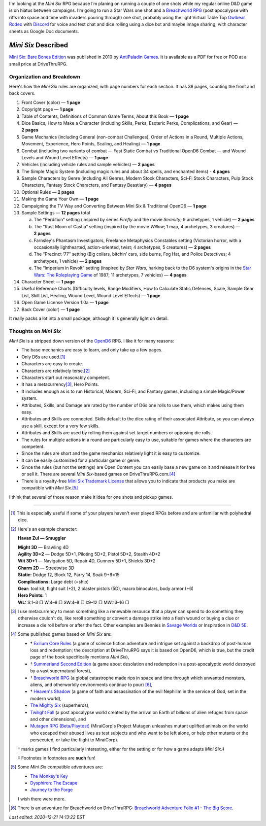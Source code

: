 .. title: Looking at the Mini Six RPG and related games
.. slug: looking-at-the-mini-six-rpg-and-related-games
.. date: 2020-11-29 02:14:48 UTC-05:00
.. tags: mini six, opend6, one shots, rpg
.. category: gaming
.. link: 
.. description: 
.. type: text

I'm looking at the `Mini Six` RPG because I’m planing on running a
couple of one shots while my regular online D&D game is on hiatus
between campaigns.  I’m going to run a Star Wars one shot and a
`Breachworld RPG`_ (post apocalypse with rifts into space and time
with invaders pouring through) one shot, probably using the light
Virtual Table Top `Owlbear Rodeo`_ with Discord_ for voice and text
chat and dice rolling using a dice bot and maybe image sharing, with
character sheets as Google Doc documents.

.. _Owlbear Rodeo: https://www.owlbear.rodeo/
.. _Discord: https://discord.com/

`Mini Six` Described
@@@@@@@@@@@@@@@@@@@@

`Mini Six: Bare Bones Edition`_ was published in 2010 by `AntiPaladin
Games`_.  It is available as a PDF for free or POD at a small price
at DriveThruRPG.

.. _AntiPaladin Games: http://www.antipaladingames.com/
.. _`Mini Six: Bare Bones Edition`: https://www.drivethrurpg.com/product/144558/Mini-Six-Bare-Bones-Edition

Organization and Breakdown
==========================

Here's how the `Mini Six` rules are organized, with page numbers for
each section.  It has 38 pages, counting the front and back covers.

1.  Front Cover (color) — **1 page**
#.  Copyright page — **1 page**
#.  Table of Contents, Definitions of Common Game Terms, About this
    Book — **1 page**
#.  Dice Basics, How to Make a Character (including Skills, Perks,
    Esoteric Perks, Complications, and Gear) — **2 pages**
#.  Game Mechanics (including General (non-combat Challenges), Order
    of Actions in a Round, Multiple Actions, Movement, Experience,
    Hero Points, Scaling, and Healing) — **1 page**
#.  Combat (including two variants of combat — Fast Static Combat vs
    Traditional OpenD6 Combat — and Wound Levels and Wound Level
    Effects) — **1 page**
#.  Vehicles (including vehicle rules and sample vehicles) —
    **2 pages**
#.  The Simple Magic System (including magic rules and about 34
    spells, and enchanted items) - **4 pages**
#.  Sample Characters by Genre (including All Genres, Modern Stock
    Characters, Sci-Fi Stock Characters, Pulp Stock Characters,
    Fantasy Stock Characters, and Fantasy Beastiary) — **4 pages**
#.  Optional Rules — **2 pages**
#.  Making the Game Your Own — **1 page**
#.  Campaigning the TV Way and Converting Between Mini Six &
    Traditional OpenD6 — **1 page**
#.  Sample Settings — **12 pages** total

    a. The “Perdition” setting (inspired by series `Firefly` and the
       movie `Serenity`; 9 archetypes, 1 vehicle) — **2 pages**
    #. The “Rust Moon of Castia” setting (inspired by the movie
       `Willow`; 1 map, 4 archetypes, 3 creatures)
       — **2 pages**
    #. Farnsley's Phantasm Investigators, Freelance Metaphysics
       Constables setting (Victorian horror, with a occasionally
       lighthearted, action-oriented, twist; 4 archetypes, 5
       creatures) — **2 pages**
    #. The “Precinct ‘77” setting (Big collars, bitchin’ cars, side
       burns, Fog Hat, and Police Detectives; 4 archetypes, 1 vehicle)
       — **2 pages**
    #. The “Imperium in Revolt” setting (inspired by `Star Wars`,
       harking back to the D6 system's origins in the `Star Wars: The
       Roleplaying Game`__ of 1987; 11 archetypes, 7 vehicles) —
       **4 pages**

#.  Character Sheet — **1 page**
#.  Useful Reference Charts (Difficulty levels, Range Modifiers, How
    to Calculate Static Defenses, Scale, Sample Gear List, Skill List, Healing, 
    Wound Level, Wound Level Effects) — **1 page**
#.  Open Game License Version 1.0a — **1 page**
#.  Back Cover (color) — **1 page**

__ https://en.wikipedia.org/wiki/Star_Wars:_The_Roleplaying_Game

It really packs a lot into a small package, although it is generally
light on detail.
    
Thoughts on `Mini Six`
======================

`Mini Six` is a stripped down version of the OpenD6_ RPG.
I like it for many reasons:

.. _OpenD6: http://opend6project.org/

• The base mechanics are easy to learn, and only take up a few pages.
• Only D6s are used.\ [#simpledice]_
• Characters are easy to create.
• Characters are relatively terse.\ [#havan]_
• Characters start out reasonably competent.
• It has a metacurrency\ [#metacurrency]_, Hero Points.
• It includes enough as is to run Historical, Modern, Sci-Fi, and
  Fantasy games, including a simple Magic/Power system.
• Attributes, Skills, and Damage are rated by the number of D6s one
  rolls to use them, which makes using them easy.
• Attributes and Skills are connected.  Skills default to the dice
  rating of their associated Attribute, so you can always use a
  skill, except for a very few skills.
• Attributes and Skills are used by rolling them against set target
  numbers or opposing die rolls.
• The rules for multiple actions in a round are particularly easy to
  use, suitable for games where the characters are competent.
• Since the rules are short and the game mechanics relatively light it
  is easy to customize.
• It can be easily customized for a particular game or genre.
• Since the rules (but not the settings) are Open Content you can
  easily base a new game on it and release it for free or sell it.
  There are several `Mini Six`-based games on DriveThruRPG.com.\
  [#games]_
• There is a royalty-free `Mini Six Trademark License`__ that allows you to
  indicate that products you make are compatible with `Mini Six`.\ [#adventures]_

__ http://www.antipaladingames.com/p/license.html

I think that several of those reason make it idea for one shots and
pickup games.

-----

.. [#simpledice] This is especially useful if some of your players
   haven't ever played RPGs before and are unfamiliar with polyhedral
   dice.

.. [#havan] Here's an example character:

   **Havan Zul — Smuggler**

   | **Might 3D** — Brawling 4D
   | **Agility 3D+2** — Dodge 5D+1, Piloting 5D+2, Pistol 5D+2, Stealth 4D+2
   | **Wit 3D+1** — Navigation 5D, Repair 4D, Gunnery 5D+1, Shields 3D+2
   | **Charm 2D** — Streetwise 3D
   | **Static:** Dodge 12, Block 12, Parry 14, Soak 9+6=15
   | **Complications:** Large debt (=ship)
   | **Gear:** tool kit, flight suit (+2), 2 blaster pistols (5D), macro binoculars, body armor (+6)
   | **Hero Points:** 1
   | **WL:** S:1–3 □ W:4–8 □ SW:4–8 □ I:9–12 □ MW:13–16 □

.. [#metacurrency]  I use metacurrency to mean something like
   a renewable resource that a player can spend to do something they
   otherwise couldn't do, like reroll something or convert a damage
   strike into a flesh wound or buying a clue or increase a die roll
   before or after the fact.  Other examples are Bennies in `Savage
   Worlds`_ or Inspiration in `D&D 5E`_.

   .. _Savage Worlds: https://en.wikipedia.org/wiki/Savage_Worlds#Task_resolution
   .. _D&D 5E: https://dnd5e.info/beyond-1st-level/inspiration/

.. [#games] Some published games based on `Mini Six` are:

   • † `Exilium Core Rules`_ (a game of science fiction adventure and
     intrigue set against a backdrop of post-human loss and
     redemption; the description at DriveThruRPG says it is based on
     OpenD6, which is true, but the credit page of the book
     specifically mentions `Mini Six`),
   • † `Summerland Second Edition`_ (a game about desolation and
     redemption in a post-apocalyptic world destroyed by a vast
     supernatural forest),
   • † `Breachworld RPG`_ (a global catastrophe made rips in space and
     time through which unwanted monsters, aliens, and otherworldly
     environments continue to pour) [#breachworld-adventure]_,
   • † `Heaven's Shadow`_ (a game of faith and assassination of the
     evil Nephilim in the service of God, set in the modern world),
   • `The Mighty Six`_ (superheros),
   • `Twilight Fall`_ (a post apocalypse world created by the arrival
     on Earth of billions of alien refuges from space and other
     dimensions), and
   • `Mutagen RPG (Beta/Playtest)`_ (MiraiCorp's Project Mutagen
     unleashes mutant uplifted animals on the world who escaped their
     abused lives as test subjects and who want to be left alone, or
     help other mutants or the persecuted, or take the flight to
     MiraiCorp).

   † marks games I find particularly interesting, either for the
   setting or for how a game adapts `Mini Six`.‡

   ‡ Footnotes in footnotes are **such** fun! |smile|

   .. _The Mighty Six: https://www.drivethrurpg.com/product/123949/The-Mighty-Six
   .. _Heaven's Shadow: https://www.drivethrurpg.com/product/110331/Heavens-Shadow
   .. _Breachworld RPG: https://www.drivethrurpg.com/product/141188/Breachworld-RPG
   .. _Twilight Fall: https://www.drivethrurpg.com/product/157066/Twilight-Fall
   .. _Mutagen RPG (Beta/Playtest): https://www.drivethrurpg.com/product/289545/Mutagen-RPG-Beta-Playtest
   .. _Exilium Core Rules: https://www.drivethrurpg.com/product/215176/Exilium-Core-Rules
   .. _Summerland Second Edition: https://www.drivethrurpg.com/product/233731/Summerland-Second-Edition
   

.. [#adventures] Some `Mini Six` compatible adventures are:

   • `The Monkey's Key <https://www.drivethrurpg.com/product/98873/The-Monkeys-Key-Mini-Six>`__
   • `Dysphiron: The Escape <https://www.drivethrurpg.com/product/101861/Dysphiron-The-Escape-Mini-Six>`_
   • `Journey to the Forge <https://www.drivethrurpg.com/product/102022/Journey-to-the-Forge>`_

   I wish there were more.

.. |smile| image:: /images/smiley-small.png
   :alt: (:-)
   :height: 2ex

.. [#breachworld-adventure] There is an adventure for Breachworld on
   DriveThruRPG: `Breachworld Adventure Folio #1 - The Big Score
   <https://www.drivethrurpg.com/product/175297/Breachworld-Adventure-Folio-1--The-Big-Score>`_.

*Last edited: 2020-12-21 14:13:22 EST*

..
   Local Variables:
   compile-command: "pandoc -r rst -w html  --output=mini-six-described.html mini-six-described.rst && op mini-six-described.html"
   time-stamp-format: "%04y-%02m-%02d %02H:%02M:%02S %Z"
   time-stamp-start: "\\*Last edited:[ \t]+\\\\?"
   time-stamp-end: "\\*\\\\?\n"
   time-stamp-line-limit: -20
   End: 

